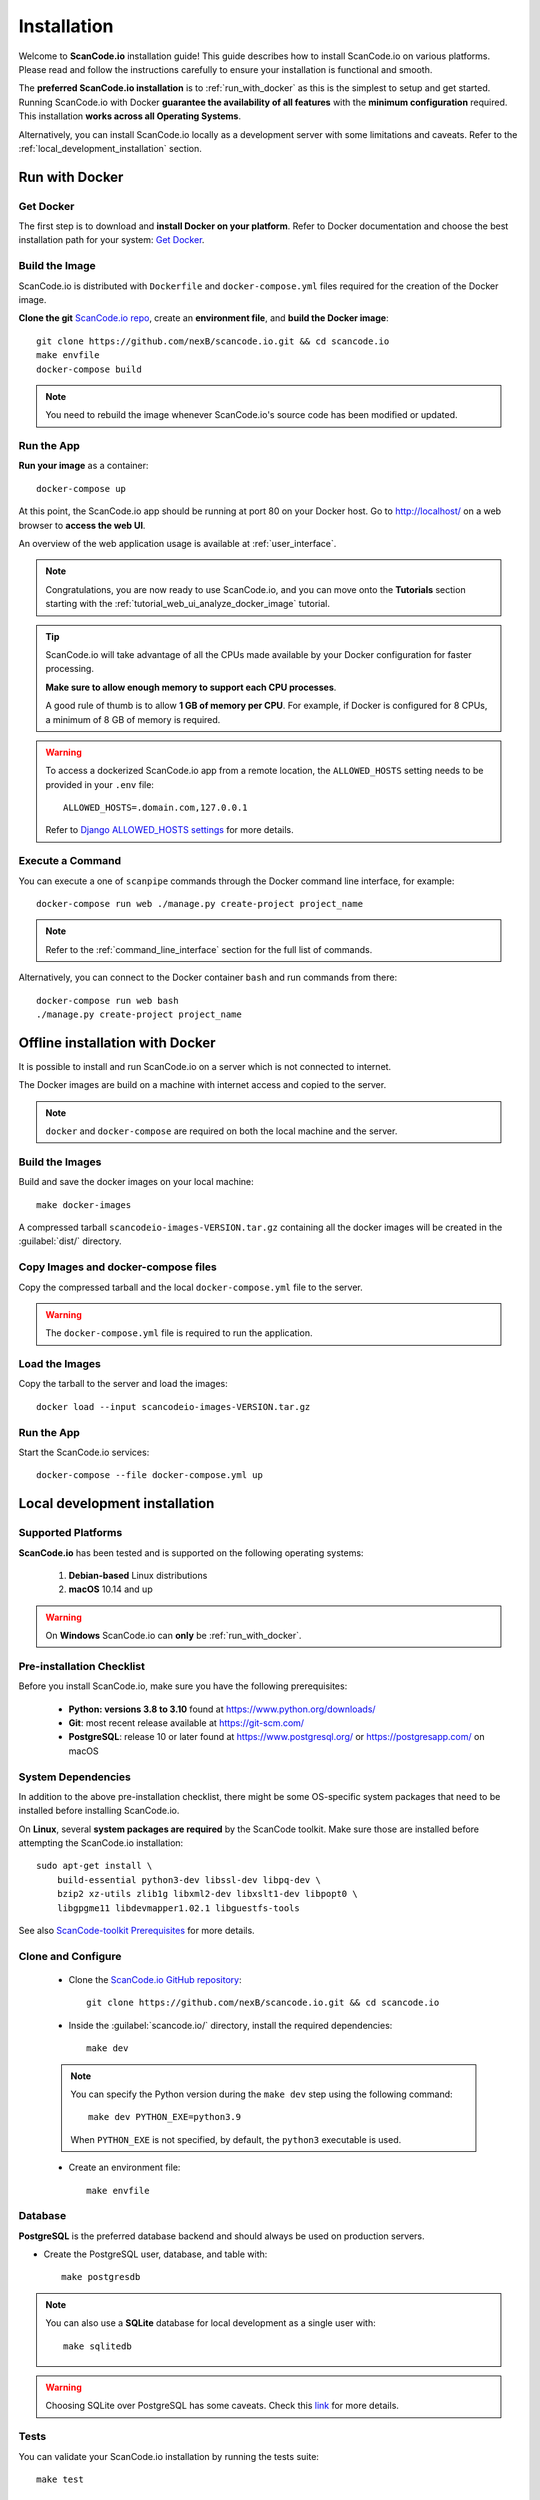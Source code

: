 .. _installation:

Installation
============

Welcome to **ScanCode.io** installation guide! This guide describes how to install
ScanCode.io on various platforms.
Please read and follow the instructions carefully to ensure your installation is
functional and smooth.

The **preferred ScanCode.io installation** is to :ref:`run_with_docker` as this is
the simplest to setup and get started.
Running ScanCode.io with Docker **guarantee the availability of all features** with the
**minimum configuration** required.
This installation **works across all Operating Systems**.

Alternatively, you can install ScanCode.io locally as a development server with some
limitations and caveats. Refer to the :ref:`local_development_installation` section.

.. _run_with_docker:

Run with Docker
---------------

Get Docker
^^^^^^^^^^

The first step is to download and **install Docker on your platform**.
Refer to Docker documentation and choose the best installation
path for your system: `Get Docker <https://docs.docker.com/get-docker/>`_.

Build the Image
^^^^^^^^^^^^^^^

ScanCode.io is distributed with ``Dockerfile`` and ``docker-compose.yml`` files
required for the creation of the Docker image.

**Clone the git** `ScanCode.io repo <https://github.com/nexB/scancode.io>`_,
create an **environment file**, and **build the Docker image**::

    git clone https://github.com/nexB/scancode.io.git && cd scancode.io
    make envfile
    docker-compose build

.. note::
    You need to rebuild the image whenever ScanCode.io's source code has been
    modified or updated.

Run the App
^^^^^^^^^^^

**Run your image** as a container::

    docker-compose up

At this point, the ScanCode.io app should be running at port 80 on your Docker host.
Go to http://localhost/ on a web browser to **access the web UI**.

An overview of the web application usage is available at :ref:`user_interface`.

.. note::
    Congratulations, you are now ready to use ScanCode.io, and you can move onto the
    **Tutorials** section starting with the :ref:`tutorial_web_ui_analyze_docker_image`
    tutorial.

.. tip::
    ScanCode.io will take advantage of all the CPUs made available by your Docker
    configuration for faster processing.

    **Make sure to allow enough memory to support each CPU processes**.

    A good rule of thumb is to allow **1 GB of memory per CPU**.
    For example, if Docker is configured for 8 CPUs, a minimum of 8 GB of memory is
    required.

.. warning::

    To access a dockerized ScanCode.io app from a remote location, the ``ALLOWED_HOSTS``
    setting needs to be provided in your ``.env`` file::

        ALLOWED_HOSTS=.domain.com,127.0.0.1

    Refer to `Django ALLOWED_HOSTS settings <https://docs.djangoproject.com/
    en/dev/ref/settings/#allowed-hosts>`_ for more details.

Execute a Command
^^^^^^^^^^^^^^^^^

You can execute a one of ``scanpipe`` commands through the Docker command line
interface, for example::

    docker-compose run web ./manage.py create-project project_name

.. note::
    Refer to the :ref:`command_line_interface` section for the full list of commands.

Alternatively, you can connect to the Docker container ``bash`` and run commands
from there::

    docker-compose run web bash
    ./manage.py create-project project_name


.. _offline_installation:

Offline installation with Docker
--------------------------------

It is possible to install and run ScanCode.io on a server which is not connected to
internet.

The Docker images are build on a machine with internet access and copied to the server.

.. note::
    ``docker`` and ``docker-compose`` are required on both the local machine and the
    server.

Build the Images
^^^^^^^^^^^^^^^^

Build and save the docker images on your local machine::

    make docker-images

A compressed tarball ``scancodeio-images-VERSION.tar.gz`` containing all the docker
images will be created in the :guilabel:`dist/` directory.

Copy Images and docker-compose files
^^^^^^^^^^^^^^^^^^^^^^^^^^^^^^^^^^^^

Copy the compressed tarball and the local ``docker-compose.yml`` file to the server.

.. warning::
    The ``docker-compose.yml`` file is required to run the application.

Load the Images
^^^^^^^^^^^^^^^

Copy the tarball to the server and load the images::

    docker load --input scancodeio-images-VERSION.tar.gz

Run the App
^^^^^^^^^^^

Start the ScanCode.io services::

    docker-compose --file docker-compose.yml up


.. _local_development_installation:

Local development installation
------------------------------

Supported Platforms
^^^^^^^^^^^^^^^^^^^

**ScanCode.io** has been tested and is supported on the following operating systems:

    #. **Debian-based** Linux distributions
    #. **macOS** 10.14 and up

.. warning::
     On **Windows** ScanCode.io can **only** be :ref:`run_with_docker`.

Pre-installation Checklist
^^^^^^^^^^^^^^^^^^^^^^^^^^

Before you install ScanCode.io, make sure you have the following prerequisites:

 * **Python: versions 3.8 to 3.10** found at https://www.python.org/downloads/
 * **Git**: most recent release available at https://git-scm.com/
 * **PostgreSQL**: release 10 or later found at https://www.postgresql.org/ or
   https://postgresapp.com/ on macOS

.. _system_dependencies:

System Dependencies
^^^^^^^^^^^^^^^^^^^

In addition to the above pre-installation checklist, there might be some OS-specific
system packages that need to be installed before installing ScanCode.io.

On **Linux**, several **system packages are required** by the ScanCode toolkit.
Make sure those are installed before attempting the ScanCode.io installation::

    sudo apt-get install \
        build-essential python3-dev libssl-dev libpq-dev \
        bzip2 xz-utils zlib1g libxml2-dev libxslt1-dev libpopt0 \
        libgpgme11 libdevmapper1.02.1 libguestfs-tools

See also `ScanCode-toolkit Prerequisites <https://scancode-toolkit.readthedocs.io/en/
latest/getting-started/install.html#prerequisites>`_ for more details.

Clone and Configure
^^^^^^^^^^^^^^^^^^^

 * Clone the `ScanCode.io GitHub repository <https://github.com/nexB/scancode.io>`_::

    git clone https://github.com/nexB/scancode.io.git && cd scancode.io

 * Inside the :guilabel:`scancode.io/` directory, install the required dependencies::

    make dev

 .. note::
    You can specify the Python version during the ``make dev`` step using the following
    command::

         make dev PYTHON_EXE=python3.9

    When ``PYTHON_EXE`` is not specified, by default, the ``python3`` executable is
    used.

 * Create an environment file::

    make envfile

Database
^^^^^^^^

**PostgreSQL** is the preferred database backend and should always be used on
production servers.

* Create the PostgreSQL user, database, and table with::

    make postgresdb

.. note::
    You can also use a **SQLite** database for local development as a single user
    with::

        make sqlitedb

.. warning::
    Choosing SQLite over PostgreSQL has some caveats. Check this `link
    <https://docs.djangoproject.com/en/dev/ref/databases/#sqlite-notes>`_
    for more details.

Tests
^^^^^

You can validate your ScanCode.io installation by running the tests suite::

    make test

Web Application
^^^^^^^^^^^^^^^

A web application is available to create and manage your projects from a browser;
you can start the local webserver and access the app with::

    make run

Then open your web browser and visit: http://127.0.0.1:8001/ to access the web
application.

.. warning::
    ``make run`` is provided as a simplified way to run the application with one
    **major caveat**: pipeline runs will be **executed synchronously** on HTTP requests
    and will leave your browser connection or API calls opened during the pipeline
    execution. See also the :ref:`scancodeio_settings_async` setting.

.. warning::
    This setup is **not suitable for deployments** and **only supported for local
    development**.
    It is highly recommended to use the :ref:`run_with_docker` setup to ensure the
    availability of all the features and the benefits from asynchronous workers
    for pipeline executions.

An overview of the web application usage is available at :ref:`user_interface`.

Upgrading
^^^^^^^^^

If you already have the ScanCode.io repo cloned, you can upgrade to the latest version
with::

    cd scancode.io
    git pull
    make dev
    make migrate
